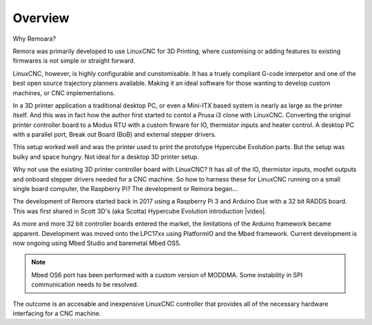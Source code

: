 Overview
========

Why Remoara?

Remora was primarily developed to use LinuxCNC for 3D Printing, where customising or adding features to existing firmwares is not simple or straight forward. 

LinuxCNC, however, is highly configurable and cunstomisable. It has a truely compliant G-code interpetor and one of the best open source trajectory planners available. Making it an ideal software for those wanting to develop custom machines, or CNC implementations.

In a 3D printer application a traditional desktop PC, or even a Mini-ITX based system is nearly as large as the printer itself. And this was in fact how the author first started to contol a Prusa i3 clone with LinuxCNC. Converting the original printer controller board to a Modus RTU with a custom firware for IO, thermistor inputs and heater control. A desktop PC with a parallel port, Break out Board (BoB) and external stepper drivers.

This setup worked well and was the printer used to print the prototype Hypercube Evolution parts. But the setup was bulky and space hungry. Not ideal for a desktop 3D printer setup.

Why not use the existing 3D printer controller board with LinuxCNC? It has all of the IO, thermistor inputs, mosfet outputs and onboard stepper drivers needed for a CNC machine. So how to harness these for LinuxCNC running on a small single board computer, the Raspberry Pi? The development or Remora began...

The development of Remora started back in 2017 using a Raspberry Pi 3 and Arduino Due with a 32 bit RADDS board. This was first shared in Scott 3D's (aka Scotta) Hypercube Evolution introduction |video|.

.. |video| raw:: html

   <a href="https://www.youtube.com/watch?v=1rctCsUGnX8&t=2m45s" target="_blank"> video.</a>


As more and more 32 bit controller boards entered the market, the limitations of the Arduino framework became apparent. Development was moved onto the LPC17xx using PlatformIO and the Mbed framework. Current development is now ongoing using Mbed Studio and baremetal Mbed OS5. 

.. note::

    Mbed OS6 port has been performed with a custom version of MODDMA. Some instability in SPI communication needs to be resolved.

The outcome is an accesable and inexpensive LinuxCNC controller that provides all of the necessary hardware interfacing for a CNC machine.

